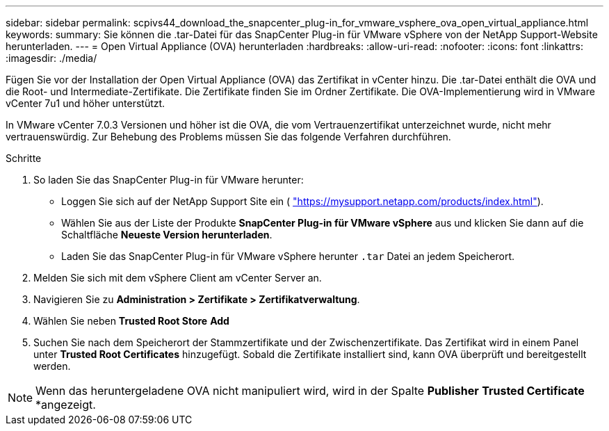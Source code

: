 ---
sidebar: sidebar 
permalink: scpivs44_download_the_snapcenter_plug-in_for_vmware_vsphere_ova_open_virtual_appliance.html 
keywords:  
summary: Sie können die .tar-Datei für das SnapCenter Plug-in für VMware vSphere von der NetApp Support-Website herunterladen. 
---
= Open Virtual Appliance (OVA) herunterladen
:hardbreaks:
:allow-uri-read: 
:nofooter: 
:icons: font
:linkattrs: 
:imagesdir: ./media/


[role="lead"]
Fügen Sie vor der Installation der Open Virtual Appliance (OVA) das Zertifikat in vCenter hinzu. Die .tar-Datei enthält die OVA und die Root- und Intermediate-Zertifikate. Die Zertifikate finden Sie im Ordner Zertifikate. Die OVA-Implementierung wird in VMware vCenter 7u1 und höher unterstützt.

In VMware vCenter 7.0.3 Versionen und höher ist die OVA, die vom Vertrauenzertifikat unterzeichnet wurde, nicht mehr vertrauenswürdig. Zur Behebung des Problems müssen Sie das folgende Verfahren durchführen.

.Schritte
. So laden Sie das SnapCenter Plug-in für VMware herunter:
+
** Loggen Sie sich auf der NetApp Support Site ein ( https://mysupport.netapp.com/products/index.html["https://mysupport.netapp.com/products/index.html"^]).
** Wählen Sie aus der Liste der Produkte *SnapCenter Plug-in für VMware vSphere* aus und klicken Sie dann auf die Schaltfläche *Neueste Version herunterladen*.
** Laden Sie das SnapCenter Plug-in für VMware vSphere herunter `.tar` Datei an jedem Speicherort.


. Melden Sie sich mit dem vSphere Client am vCenter Server an.
. Navigieren Sie zu *Administration > Zertifikate > Zertifikatverwaltung*.
. Wählen Sie neben *Trusted Root Store* *Add*
. Suchen Sie nach dem Speicherort der Stammzertifikate und der Zwischenzertifikate. Das Zertifikat wird in einem Panel unter *Trusted Root Certificates* hinzugefügt. Sobald die Zertifikate installiert sind, kann OVA überprüft und bereitgestellt werden.



NOTE: Wenn das heruntergeladene OVA nicht manipuliert wird, wird in der Spalte *Publisher* *Trusted Certificate* *angezeigt.
